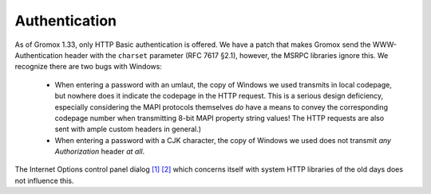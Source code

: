 ..
        SPDX-License-Identifier: CC-BY-SA-4.0 or-later

Authentication
==============

As of Gromox 1.33, only HTTP Basic authentication is offered. We have a patch
that makes Gromox send the WWW-Authentication header with the ``charset``
parameter (RFC 7617 §2.1), however, the MSRPC libraries ignore this. We
recognize there are two bugs with Windows:

  * When entering a password with an umlaut, the copy of Windows we used
    transmits in local codepage, but nowhere does it indicate the codepage in
    the HTTP request. This is a serious design deficiency, especially
    considering the MAPI protocols themselves *do* have a means to convey the
    corresponding codepage number when transmitting 8-bit MAPI property string
    values! The HTTP requests are also sent with ample custom headers in
    general.)

  * When entering a password with a CJK character, the copy of Windows we used
    does not transmit *any* `Authorization` header *at all*.

The Internet Options control panel dialog `[1] <auth_intopts.png>`_
`[2] <auth_intopts2.png>`_ which concerns itself with system HTTP libraries
of the old days does not influence this.
